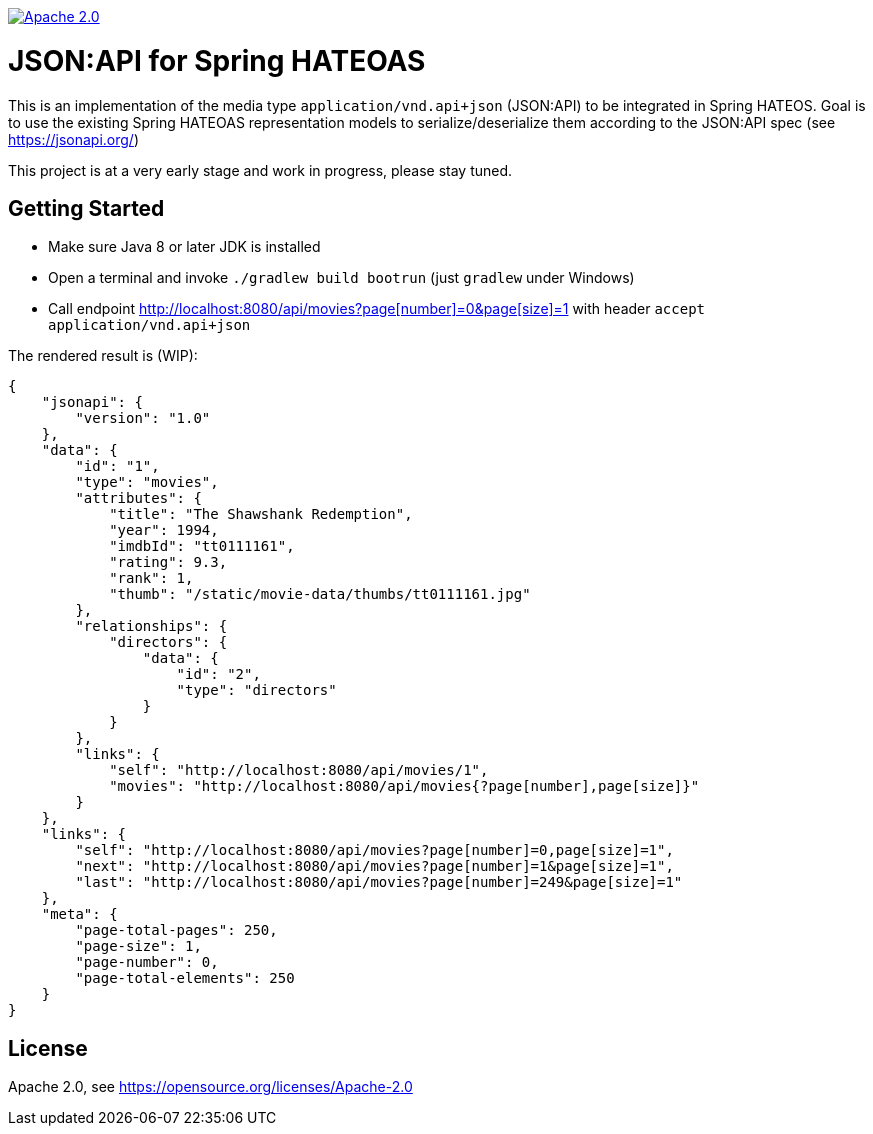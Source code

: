 image:https://img.shields.io/badge/License-Apache%202.0-blue.svg["Apache 2.0", link="https://opensource.org/licenses/Apache-2.0"]

= JSON:API for Spring HATEOAS

This is an implementation of the media type `application/vnd.api+json` (JSON:API)
to be integrated in Spring HATEOS. Goal is to use the existing Spring HATEOAS
representation models to serialize/deserialize them according to the JSON:API spec (see https://jsonapi.org/)

This project is at a very early stage and work in progress, please stay tuned.

== Getting Started

* Make sure Java 8 or later JDK is installed
* Open a terminal and invoke `./gradlew build bootrun` (just `gradlew` under Windows)
* Call endpoint link:++http://localhost:8080/api/movies?page[number]=0&page[size]=1++[++http://localhost:8080/api/movies?page[number]=0&page[size]=1++]
 with header `accept application/vnd.api+json`

The rendered result is (WIP):

[source,json]
{
    "jsonapi": {
        "version": "1.0"
    },
    "data": {
        "id": "1",
        "type": "movies",
        "attributes": {
            "title": "The Shawshank Redemption",
            "year": 1994,
            "imdbId": "tt0111161",
            "rating": 9.3,
            "rank": 1,
            "thumb": "/static/movie-data/thumbs/tt0111161.jpg"
        },
        "relationships": {
            "directors": {
                "data": {
                    "id": "2",
                    "type": "directors"
                }
            }
        },
        "links": {
            "self": "http://localhost:8080/api/movies/1",
            "movies": "http://localhost:8080/api/movies{?page[number],page[size]}"
        }
    },
    "links": {
        "self": "http://localhost:8080/api/movies?page[number]=0,page[size]=1",
        "next": "http://localhost:8080/api/movies?page[number]=1&page[size]=1",
        "last": "http://localhost:8080/api/movies?page[number]=249&page[size]=1"
    },
    "meta": {
        "page-total-pages": 250,
        "page-size": 1,
        "page-number": 0,
        "page-total-elements": 250
    }
}

== License

Apache 2.0, see https://opensource.org/licenses/Apache-2.0
